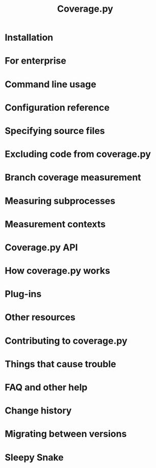 #+TITLE: Coverage.py
#+STARTUP: entitiespretty
#+STARTUP: indent
#+STARTUP: overview

* Installation
* For enterprise
* Command line usage
* Configuration reference
* Specifying source files
* Excluding code from coverage.py
* Branch coverage measurement
* Measuring subprocesses
* Measurement contexts
* Coverage.py API
* How coverage.py works
* Plug-ins
* Other resources
* Contributing to coverage.py
* Things that cause trouble
* FAQ and other help
* Change history
* Migrating between versions
* Sleepy Snake
